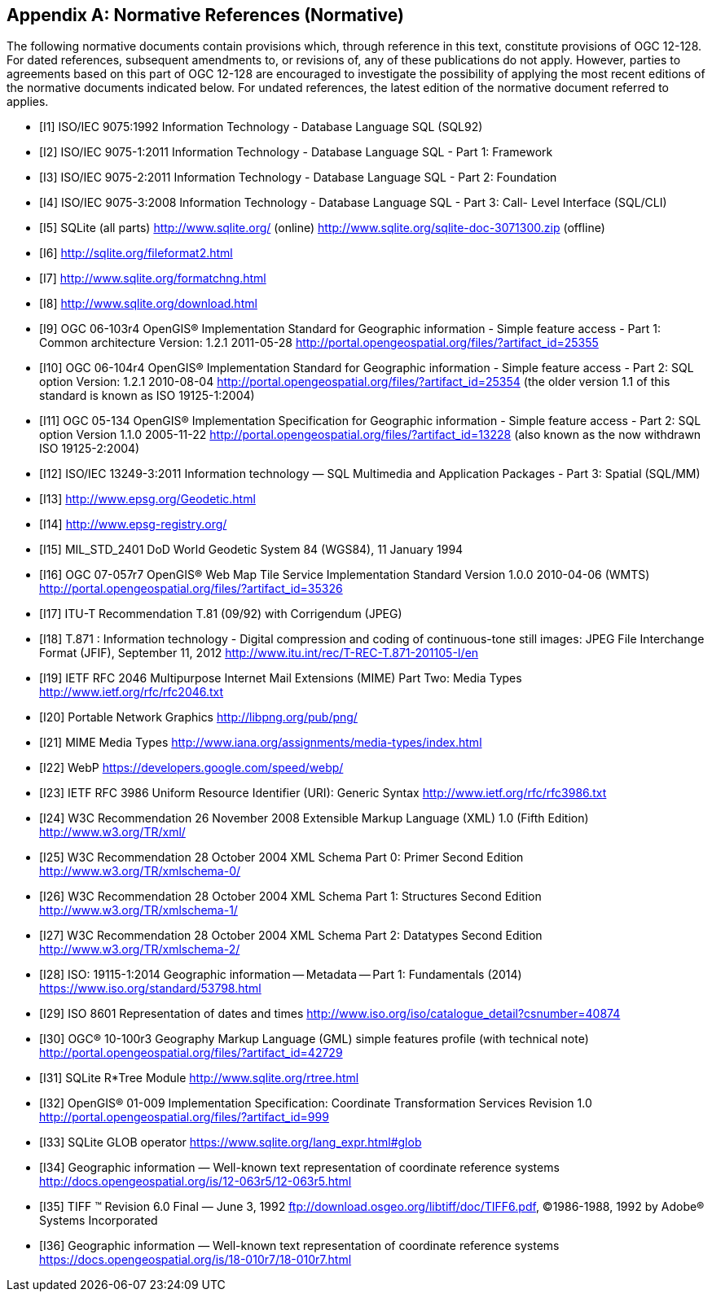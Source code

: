 [appendix]
== Normative References (Normative)

The following normative documents contain provisions which, through reference in this text, constitute provisions of OGC 12-128.
For dated references, subsequent amendments to, or revisions of, any of these publications do not apply.
However, parties to agreements based on this part of OGC 12-128 are encouraged to investigate the possibility of applying the most recent editions of the normative documents indicated below.
For undated references, the latest edition of the normative document referred to applies.

[bibliography]
- [[[I1]]] ISO/IEC 9075:1992 Information Technology - Database Language SQL (SQL92)
- [[[I2]]] ISO/IEC 9075-1:2011 Information Technology - Database Language SQL - Part 1: Framework
- [[[I3]]] ISO/IEC 9075-2:2011 Information Technology - Database Language SQL - Part 2: Foundation
- [[[I4]]] ISO/IEC 9075-3:2008 Information Technology - Database Language SQL - Part 3: Call- Level Interface (SQL/CLI)
- [[[I5]]] SQLite (all parts) http://www.sqlite.org/ (online) http://www.sqlite.org/sqlite-doc-3071300.zip (offline)
- [[[I6]]] http://sqlite.org/fileformat2.html
- [[[I7]]] http://www.sqlite.org/formatchng.html
- [[[I8]]] http://www.sqlite.org/download.html
- [[[I9]]] OGC 06-103r4 OpenGIS® Implementation Standard for Geographic information - Simple feature access - Part 1: Common architecture Version: 1.2.1 2011-05-28 http://portal.opengeospatial.org/files/?artifact_id=25355
- [[[I10]]] OGC 06-104r4 OpenGIS® Implementation Standard for Geographic information - Simple feature access - Part 2: SQL option Version: 1.2.1 2010-08-04 http://portal.opengeospatial.org/files/?artifact_id=25354 (the older version 1.1 of this standard is known as ISO 19125-1:2004)
- [[[I11]]] OGC 05-134 OpenGIS® Implementation Specification for Geographic
information - Simple feature access - Part 2: SQL option Version 1.1.0 2005-11-22 http://portal.opengeospatial.org/files/?artifact_id=13228 (also known as the now withdrawn ISO 19125-2:2004)
- [[[I12]]] ISO/IEC 13249-3:2011 Information technology — SQL Multimedia and Application Packages - Part 3: Spatial (SQL/MM)
- [[[I13]]] http://www.epsg.org/Geodetic.html
- [[[I14]]] http://www.epsg-registry.org/
- [[[I15]]] MIL_STD_2401 DoD World Geodetic System 84 (WGS84), 11 January 1994
- [[[I16]]] OGC 07-057r7 OpenGIS® Web Map Tile Service Implementation Standard Version 1.0.0 2010-04-06 (WMTS) http://portal.opengeospatial.org/files/?artifact_id=35326
- [[[I17]]] ITU-T Recommendation T.81 (09/92) with Corrigendum (JPEG)
- [[[I18]]] T.871 : Information technology - Digital compression and coding of continuous-tone still images: JPEG File Interchange Format (JFIF), September 11, 2012 http://www.itu.int/rec/T-REC-T.871-201105-I/en
- [[[I19]]] IETF RFC 2046 Multipurpose Internet Mail Extensions (MIME) Part Two: Media Types http://www.ietf.org/rfc/rfc2046.txt
- [[[I20]]] Portable Network Graphics http://libpng.org/pub/png/
- [[[I21]]] MIME Media Types http://www.iana.org/assignments/media-types/index.html
- [[[I22]]] WebP https://developers.google.com/speed/webp/
- [[[I23]]] IETF RFC 3986 Uniform Resource Identifier (URI): Generic Syntax http://www.ietf.org/rfc/rfc3986.txt
- [[[I24]]] W3C Recommendation 26 November 2008 Extensible Markup Language (XML) 1.0 (Fifth Edition) http://www.w3.org/TR/xml/
- [[[I25]]] W3C Recommendation 28 October 2004 XML Schema Part 0: Primer Second Edition http://www.w3.org/TR/xmlschema-0/
- [[[I26]]] W3C Recommendation 28 October 2004 XML Schema Part 1: Structures Second Edition http://www.w3.org/TR/xmlschema-1/
- [[[I27]]] W3C Recommendation 28 October 2004 XML Schema Part 2: Datatypes Second Edition http://www.w3.org/TR/xmlschema-2/
- [[[I28]]] ISO: 19115-1:2014 Geographic information -- Metadata -- Part 1: Fundamentals (2014) https://www.iso.org/standard/53798.html
- [[[I29]]] ISO 8601 Representation of dates and times http://www.iso.org/iso/catalogue_detail?csnumber=40874
- [[[I30]]] OGC® 10-100r3 Geography Markup Language (GML) simple features profile (with technical note) http://portal.opengeospatial.org/files/?artifact_id=42729
- [[[I31]]] SQLite R*Tree Module http://www.sqlite.org/rtree.html
- [[[I32]]] OpenGIS® 01-009 Implementation Specification: Coordinate Transformation Services Revision 1.0  http://portal.opengeospatial.org/files/?artifact_id=999
- [[[I33]]] SQLite GLOB operator https://www.sqlite.org/lang_expr.html#glob
- [[[I34]]] Geographic information — Well-known text representation of coordinate reference systems http://docs.opengeospatial.org/is/12-063r5/12-063r5.html
- [[[I35]]] TIFF (TM)  Revision 6.0 Final — June 3, 1992 ftp://download.osgeo.org/libtiff/doc/TIFF6.pdf, ©1986-1988, 1992 by Adobe® Systems Incorporated
- [[[I36]]] Geographic information — Well-known text representation of coordinate reference systems https://docs.opengeospatial.org/is/18-010r7/18-010r7.html
